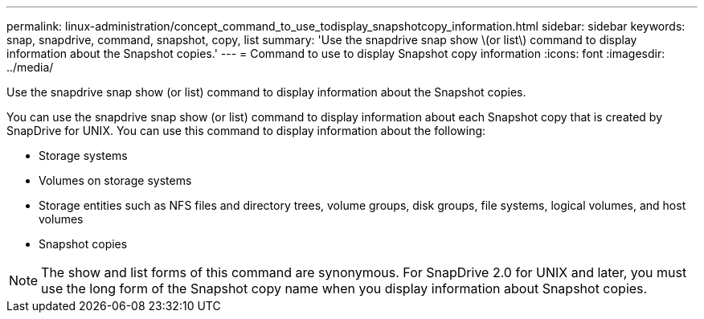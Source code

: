 ---
permalink: linux-administration/concept_command_to_use_todisplay_snapshotcopy_information.html
sidebar: sidebar
keywords: snap, snapdrive, command, snapshot, copy, list
summary: 'Use the snapdrive snap show \(or list\) command to display information about the Snapshot copies.'
---
= Command to use to display Snapshot copy information
:icons: font
:imagesdir: ../media/

[.lead]
Use the snapdrive snap show (or list) command to display information about the Snapshot copies.

You can use the snapdrive snap show (or list) command to display information about each Snapshot copy that is created by SnapDrive for UNIX. You can use this command to display information about the following:

* Storage systems
* Volumes on storage systems
* Storage entities such as NFS files and directory trees, volume groups, disk groups, file systems, logical volumes, and host volumes
* Snapshot copies

NOTE: The show and list forms of this command are synonymous. For SnapDrive 2.0 for UNIX and later, you must use the long form of the Snapshot copy name when you display information about Snapshot copies.
